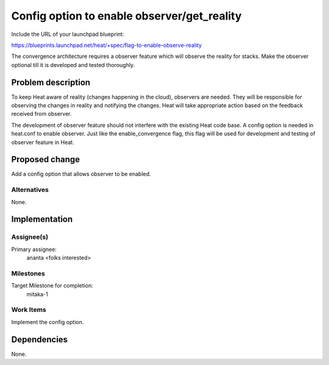 ..
 This work is licensed under a Creative Commons Attribution 3.0 Unported
 License.

 http://creativecommons.org/licenses/by/3.0/legalcode


============================================
Config option to enable observer/get_reality
============================================

Include the URL of your launchpad blueprint:

https://blueprints.launchpad.net/heat/+spec/flag-to-enable-observe-reality

The convergence architecture requires a observer feature which will
observe the reality for stacks. Make the observer optional till it is
developed and tested thoroughly.

Problem description
===================

To keep Heat aware of reality (changes happening in the cloud),
observers are needed. They will be responsible for observing the changes
in reality and notifying the changes. Heat will take appropriate action
based on the feedback received from observer.

The development of observer feature should not interfere with the
existing Heat code base. A config option is needed in heat.conf to
enable observer. Just like the enable_convergence flag, this flag will
be used for development and testing of observer feature in Heat.


Proposed change
===============

Add a config option that allows observer to be enabled.


Alternatives
------------

None.


Implementation
==============

Assignee(s)
-----------

Primary assignee:
  ananta
  <folks interested>


Milestones
----------

Target Milestone for completion:
  mitaka-1

Work Items
----------

Implement the config option.

Dependencies
============

None.
